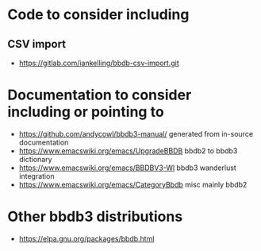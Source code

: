 * Code to consider including
** CSV import
- https://gitlab.com/iankelling/bbdb-csv-import.git
* Documentation to consider including or pointing to
- https://github.com/andycowl/bbdb3-manual/ generated from in-source documentation
- https://www.emacswiki.org/emacs/UpgradeBBDB bbdb2 to bbdb3 dictionary
- https://www.emacswiki.org/emacs/BBDBV3-Wl bbdb3 wanderlust integration
- https://www.emacswiki.org/emacs/CategoryBbdb misc mainly bbdb2
* Other bbdb3 distributions
- https://elpa.gnu.org/packages/bbdb.html
